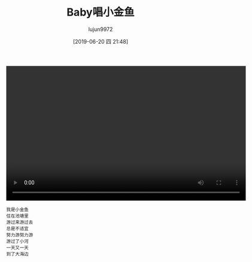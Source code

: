 #+BLOG: baby.lujun9972.win
#+POSTID: 67
#+TITLE: Baby唱小金鱼
#+AUTHOR: lujun9972
#+TAGS: 家
#+DATE: [2019-06-20 四 21:48]
#+LANGUAGE:  zh-CN
#+STARTUP:  inlineimages
#+OPTIONS:  H:6 num:nil toc:t \n:nil ::t |:t ^:nil -:nil f:t *:t <:nil

#+begin_export html
<video class="wp-video-shortcode" width="640" height="360" preload="metadata" controls="controls"><source type="video/mp4" src="https://raw.githubusercontent.com/lujun9972/baby/master/家/images/Baby唱小金鱼.mp4" /></video>
#+end_export

#+begin_example
  我是小金鱼
  住在池塘里
  游过来游过去
  总是不适宜
  努力游努力游
  游过了小河
  一天又一天
  到了大海边
#+end_example
